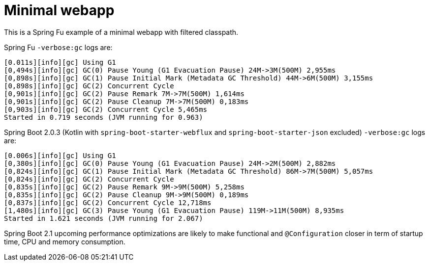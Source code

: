 = Minimal webapp

This is a Spring Fu example of a minimal webapp with filtered classpath.

Spring Fu `-verbose:gc` logs are:

 [0.011s][info][gc] Using G1
 [0,494s][info][gc] GC(0) Pause Young (G1 Evacuation Pause) 24M->3M(500M) 2,955ms
 [0,898s][info][gc] GC(1) Pause Initial Mark (Metadata GC Threshold) 44M->6M(500M) 3,155ms
 [0,898s][info][gc] GC(2) Concurrent Cycle
 [0,901s][info][gc] GC(2) Pause Remark 7M->7M(500M) 1,614ms
 [0,901s][info][gc] GC(2) Pause Cleanup 7M->7M(500M) 0,183ms
 [0,903s][info][gc] GC(2) Concurrent Cycle 5,465ms
 Started in 0.719 seconds (JVM running for 0.963)


Spring Boot 2.0.3 (Kotlin with `spring-boot-starter-webflux` and `spring-boot-starter-json` excluded) `-verbose:gc` logs are:

 [0.006s][info][gc] Using G1
 [0,380s][info][gc] GC(0) Pause Young (G1 Evacuation Pause) 24M->2M(500M) 2,882ms
 [0,824s][info][gc] GC(1) Pause Initial Mark (Metadata GC Threshold) 86M->7M(500M) 5,057ms
 [0,824s][info][gc] GC(2) Concurrent Cycle
 [0,835s][info][gc] GC(2) Pause Remark 9M->9M(500M) 5,258ms
 [0,835s][info][gc] GC(2) Pause Cleanup 9M->9M(500M) 0,189ms
 [0,837s][info][gc] GC(2) Concurrent Cycle 12,718ms
 [1,480s][info][gc] GC(3) Pause Young (G1 Evacuation Pause) 119M->11M(500M) 8,935ms
 Started in 1.621 seconds (JVM running for 2.067)

Spring Boot 2.1 upcoming performance optimizations are likely to make functional and `@Configuration` closer in term of startup time, CPU and memory consumption.